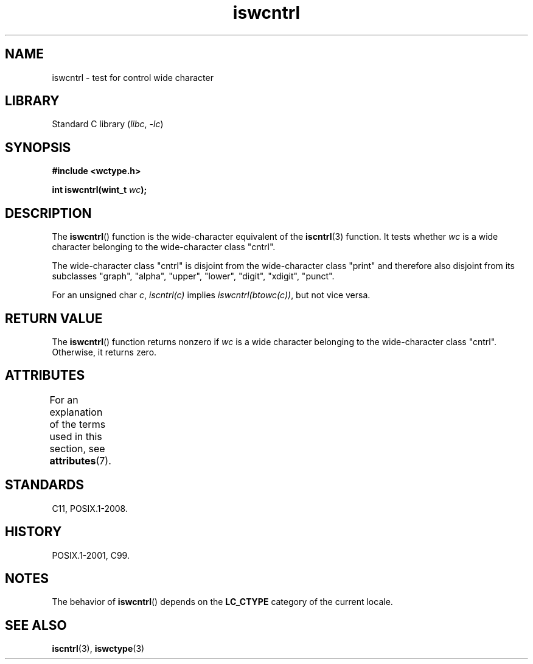 '\" t
.\" Copyright (c) Bruno Haible <haible@clisp.cons.org>
.\"
.\" SPDX-License-Identifier: GPL-2.0-or-later
.\"
.\" References consulted:
.\"   GNU glibc-2 source code and manual
.\"   Dinkumware C library reference http://www.dinkumware.com/
.\"   OpenGroup's Single UNIX specification http://www.UNIX-systems.org/online.html
.\"   ISO/IEC 9899:1999
.\"
.TH iswcntrl 3 2024-05-02 "Linux man-pages 6.9.1"
.SH NAME
iswcntrl \- test for control wide character
.SH LIBRARY
Standard C library
.RI ( libc ", " \-lc )
.SH SYNOPSIS
.nf
.B #include <wctype.h>
.P
.BI "int iswcntrl(wint_t " wc );
.fi
.SH DESCRIPTION
The
.BR iswcntrl ()
function is the wide-character equivalent of the
.BR iscntrl (3)
function.
It tests whether
.I wc
is a wide character
belonging to the wide-character class "cntrl".
.P
The wide-character class "cntrl" is disjoint from the wide-character class
"print" and therefore also disjoint from its subclasses "graph", "alpha",
"upper", "lower", "digit", "xdigit", "punct".
.P
For an unsigned char
.IR c ,
.I iscntrl(c)
implies
.IR iswcntrl(btowc(c)) ,
but not vice versa.
.SH RETURN VALUE
The
.BR iswcntrl ()
function returns nonzero if
.I wc
is a
wide character belonging to the wide-character class "cntrl".
Otherwise, it returns zero.
.SH ATTRIBUTES
For an explanation of the terms used in this section, see
.BR attributes (7).
.TS
allbox;
lbx lb lb
l l l.
Interface	Attribute	Value
T{
.na
.nh
.BR iswcntrl ()
T}	Thread safety	MT-Safe locale
.TE
.SH STANDARDS
C11, POSIX.1-2008.
.SH HISTORY
POSIX.1-2001, C99.
.SH NOTES
The behavior of
.BR iswcntrl ()
depends on the
.B LC_CTYPE
category of the
current locale.
.SH SEE ALSO
.BR iscntrl (3),
.BR iswctype (3)

